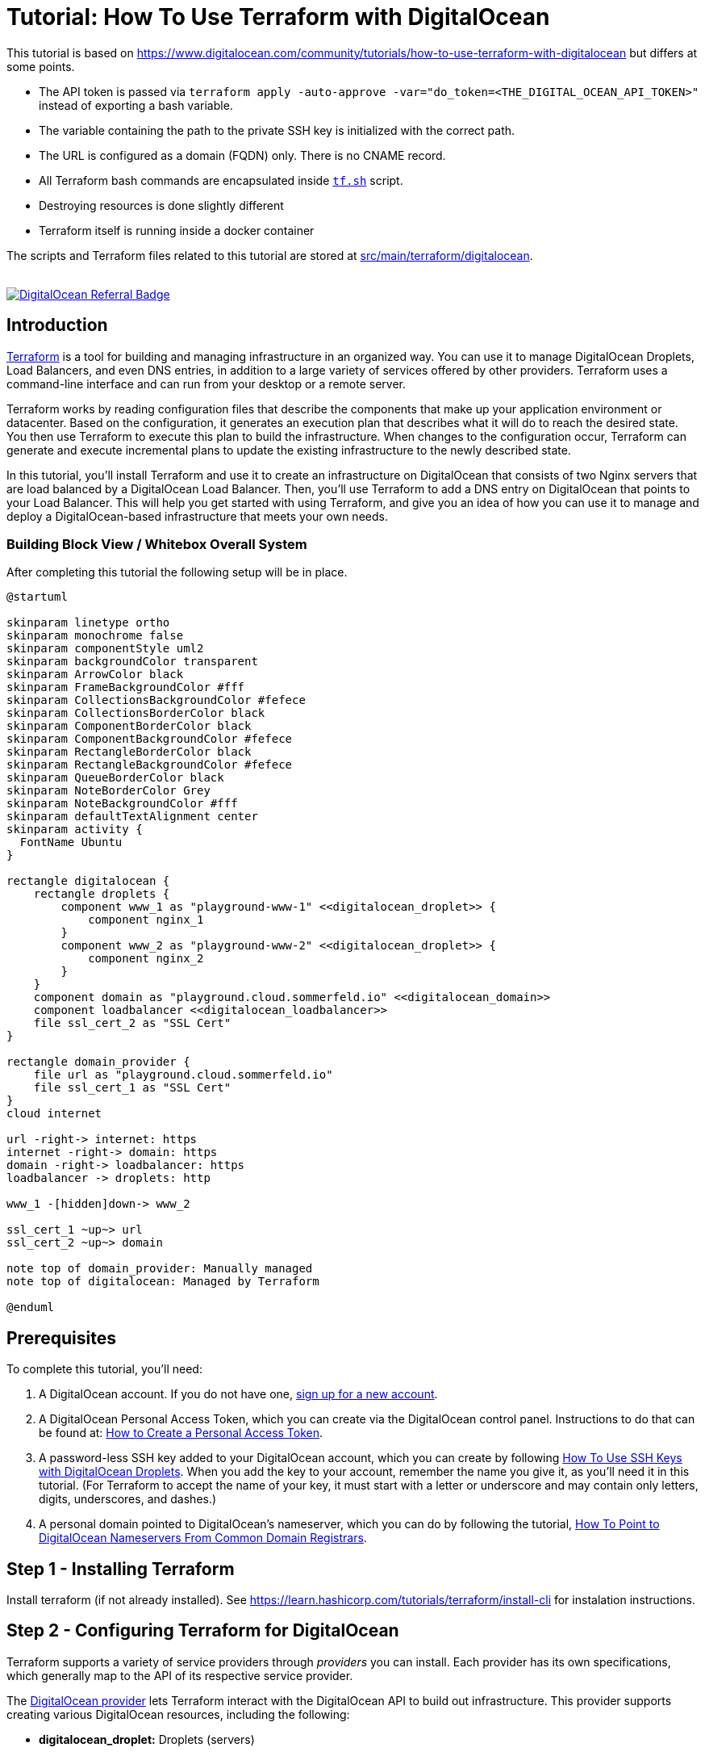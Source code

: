 = Tutorial: How To Use Terraform with DigitalOcean

This tutorial is based on https://www.digitalocean.com/community/tutorials/how-to-use-terraform-with-digitalocean but differs at some points.

* The API token is passed via `terraform apply -auto-approve -var="do_token=<THE_DIGITAL_OCEAN_API_TOKEN>"` instead of exporting a bash variable.
* The variable containing the path to the private SSH key is initialized with the correct path.
* The URL is configured as a domain (FQDN) only. There is no CNAME record.
* All Terraform bash commands are encapsulated inside `link:https://github.com/sebastian-sommerfeld-io/playgrounds/blob/main/src/main/terraform/tf.sh[tf.sh]` script.
* Destroying resources is done slightly different
* Terraform itself is running inside a docker container

The scripts and Terraform files related to this tutorial are stored at link:https://github.com/sebastian-sommerfeld-io/playgrounds/tree/main/src/main/terraform/digitalocean[src/main/terraform/digitalocean].

++++
<br/>
<!--<a href="https://www.digitalocean.com/?refcode=4fd3122a67c0&utm_campaign=Referral_Invite&utm_medium=Referral_Program&utm_source=badge"><img src="https://web-platforms.sfo2.digitaloceanspaces.com/WWW/Badge%202.svg" alt="DigitalOcean Referral Badge" /></a>-->
<!--<a href="https://www.digitalocean.com/?refcode=4fd3122a67c0&utm_campaign=Referral_Invite&utm_medium=Referral_Program&utm_source=badge"><img src="https://web-platforms.sfo2.digitaloceanspaces.com/WWW/Badge%203.svg" alt="DigitalOcean Referral Badge" /></a>-->
<a href="https://www.digitalocean.com/?refcode=4fd3122a67c0&utm_campaign=Referral_Invite&utm_medium=Referral_Program&utm_source=badge"><img src="https://web-platforms.sfo2.cdn.digitaloceanspaces.com/WWW/Badge%201.svg" alt="DigitalOcean Referral Badge" /></a>
++++

== Introduction
link:https://www.terraform.io[Terraform] is a tool for building and managing infrastructure in an organized way. You can use it to manage DigitalOcean Droplets, Load Balancers, and even DNS entries, in addition to a large variety of services offered by other providers. Terraform uses a command-line interface and can run from your desktop or a remote server.

Terraform works by reading configuration files that describe the components that make up your application environment or datacenter. Based on the configuration, it generates an execution plan that describes what it will do to reach the desired state. You then use Terraform to execute this plan to build the infrastructure. When changes to the configuration occur, Terraform can generate and execute incremental plans to update the existing infrastructure to the newly described state.

In this tutorial, you'll install Terraform and use it to create an infrastructure on DigitalOcean that consists of two Nginx servers that are load balanced by a DigitalOcean Load Balancer. Then, you'll use Terraform to add a DNS entry on DigitalOcean that points to your Load Balancer. This will help you get started with using Terraform, and give you an idea of how you can use it to manage and deploy a DigitalOcean-based infrastructure that meets your own needs.

=== Building Block View / Whitebox Overall System
After completing this tutorial the following setup will be in place.

[plantuml, rendered-plantuml-image, svg]
----
@startuml

skinparam linetype ortho
skinparam monochrome false
skinparam componentStyle uml2
skinparam backgroundColor transparent
skinparam ArrowColor black
skinparam FrameBackgroundColor #fff
skinparam CollectionsBackgroundColor #fefece
skinparam CollectionsBorderColor black
skinparam ComponentBorderColor black
skinparam ComponentBackgroundColor #fefece
skinparam RectangleBorderColor black
skinparam RectangleBackgroundColor #fefece
skinparam QueueBorderColor black
skinparam NoteBorderColor Grey
skinparam NoteBackgroundColor #fff
skinparam defaultTextAlignment center
skinparam activity {
  FontName Ubuntu
}

rectangle digitalocean {
    rectangle droplets {
        component www_1 as "playground-www-1" <<digitalocean_droplet>> {
            component nginx_1
        }
        component www_2 as "playground-www-2" <<digitalocean_droplet>> {
            component nginx_2
        }
    }
    component domain as "playground.cloud.sommerfeld.io" <<digitalocean_domain>>
    component loadbalancer <<digitalocean_loadbalancer>>
    file ssl_cert_2 as "SSL Cert"
}

rectangle domain_provider {
    file url as "playground.cloud.sommerfeld.io"
    file ssl_cert_1 as "SSL Cert"
}
cloud internet

url -right-> internet: https
internet -right-> domain: https
domain -right-> loadbalancer: https
loadbalancer -> droplets: http

www_1 -[hidden]down-> www_2

ssl_cert_1 ~up~> url
ssl_cert_2 ~up~> domain

note top of domain_provider: Manually managed
note top of digitalocean: Managed by Terraform

@enduml
----

== Prerequisites
To complete this tutorial, you'll need:

. A DigitalOcean account. If you do not have one, link:https://cloud.digitalocean.com/registrations/new[sign up for a new account].
. A DigitalOcean Personal Access Token, which you can create via the DigitalOcean control panel. Instructions to do that can be found at: link:https://docs.digitalocean.com/reference/api/create-personal-access-token[How to Create a Personal Access Token].
. A password-less SSH key added to your DigitalOcean account, which you can create by following link:https://www.digitalocean.com/community/tutorials/how-to-use-ssh-keys-with-digitalocean-droplets[How To Use SSH Keys with DigitalOcean Droplets]. When you add the key to your account, remember the name you give it, as you'll need it in this tutorial. (For Terraform to accept the name of your key, it must start with a letter or underscore and may contain only letters, digits, underscores, and dashes.)
. A personal domain pointed to DigitalOcean's nameserver, which you can do by following the tutorial, link:https://www.digitalocean.com/community/tutorials/how-to-point-to-digitalocean-nameservers-from-common-domain-registrars[How To Point to DigitalOcean Nameservers From Common Domain Registrars].

== Step 1 - Installing Terraform
Install terraform (if not already installed). See https://learn.hashicorp.com/tutorials/terraform/install-cli for instalation instructions.

== Step 2 - Configuring Terraform for DigitalOcean
Terraform supports a variety of service providers through _providers_ you can install. Each provider has its own specifications, which generally map to the API of its respective service provider.

The link:https://registry.terraform.io/providers/digitalocean/digitalocean/latest/docs[DigitalOcean provider] lets Terraform interact with the DigitalOcean API to build out infrastructure. This provider supports creating various DigitalOcean resources, including the following:

* *digitalocean_droplet:* Droplets (servers)
* *digitalocean_loadbalancer:* Load Balancers
* *digitalocean_domain:* DNS domain entries
* *digitalocean_record:* DNS records

Terraform will use your DigitalOcean Personal Access Token to communicate with the DigitalOcean API and manage resources in your account. Don't share this key with others, and keep it out of scripts and version control.

Terraform configurations are text files that end with the `.tf` file extension. They are human-readable and they support comments. (Terraform also supports JSON-format configuration files, but they won't be covered here.) Terraform will read all of the configuration files in your working directory in a declarative manner, so the order of resource and variable definitions do not matter. Your entire infrastructure can exist in a single configuration file, but you should separate the configuration files by resource type to maintain clarity.

The first step to building an infrastructure with Terraform is to define the provider you're going to use.

To use the DigitalOcean provider with Terraform, you have to tell Terraform about it and configure the plugin with the proper credential variables. Create a file called `playground-provider.tf` in `src/main/terraform/digitalocean`, which will store the configuration for the provider:

[source, hcl-terraform]
----
terraform {
  required_providers {
    digitalocean = {
      source = "digitalocean/digitalocean"
      version = "~> 2.0"
    }
  }
}
----

The API token is read from a secrets file which is not committed to the remote repo. The token is passed  to terraform via `terraform apply -auto-approve -var="do_token=<THE_DIGITAL_OCEAN_API_TOKEN>"` (see `link:https://github.com/sebastian-sommerfeld-io/playgrounds/blob/main/src/main/terraform/tf.sh[tf.sh]`). The var-name "do_token" must match the variable from `playground-provider.tf`.

Then, add these lines to configure the DigitalOcean provider and specify the credentials for your DigitalOcean account by assigning the do_token to the token argument of the provider:

[source, hcl-terraform]
----
# ...

variable "do_token" {}

variable "pvt_key" {
  type = string
  default = "/root/.ssh/digitalocean_droplets.key" # path inside docker container
}

provider "digitalocean" {
    token = var.do_token
}
----

Finally, you'll want to have Terraform automatically add your SSH key to any new Droplets you create. When you added your SSH key to DigitalOcean, you gave it a name. Terraform can use this name to retrieve the public key.

[source, hcl-terraform]
----
# ...

data "digitalocean_ssh_key" "terraform" {
  name = "kobol-digitalocean-droplets" # Name from DigitalOcean web console
}
----

Your completed `playground-provider.tf` file will look like this:

[source, hcl-terraform]
----
terraform {
  required_providers {
    digitalocean = {
      source = "digitalocean/digitalocean"
      version = "~> 2.0"
    }
  }
}

variable "do_token" {}

variable "pvt_key" {
  type = string
  default = "/root/.ssh/digitalocean_droplets.key" # path inside docker container
}

provider "digitalocean" {
  token = var.do_token
}

data "digitalocean_ssh_key" "terraform" {
  name = "kobol-digitalocean-droplets"
}

output "password1" {
  sensitive = true
  value = var.do_token
}

output "password2" {
  value = var.do_token
}

----

When you're done, save and close the file. Terraform is now able to configure and can connect to your DigitalOcean account. In the next step, you'll use Terraform to define a Droplet that will run an Nginx server.

== Step 3 - Defining the First Nginx Server
You can use Terraform to create a DigitalOcean Droplet and install software on the Droplet once it spins up. In this step, you'll provision a single Ubuntu 20.04 Droplet and install the Nginx web server using Terraform.

Create a new Terraform configuration file called `playground-www-1.tf`, which will hold the configuration for the Droplet:

[source, hcl-terraform]
----
resource "digitalocean_droplet" "playground-www-1" {
    image = "ubuntu-20-04-x64"
    name = "playground-www-1"
    region = "fra1"
    size = "s-1vcpu-1gb"
    ssh_keys = [
      data.digitalocean_ssh_key.terraform.id
    ]
----

In the preceding configuration, the first line defines a _digitalocean_droplet_ resource named `playground-www-1`. The rest of the lines specify the Droplet's attributes, including the data center it will be residing in and the slug that identifies the size of the Droplet you want to configure. In this case you're using `s-1vcpu-1gb`, which will create a Droplet with one CPU and 1GB of RAM. (Visit link:https://slugs.do-api.dev[this size slug chart] to see the available slugs you can use.)

The `ssh_keys` section specifies a list of public keys you want to add to the Droplet. In this case you're specifying the key you defined in `playground-provider.tf`. Ensure the name here matches the name you specified in `playground-provider.tf`.

When you run Terraform against the DigitalOcean API, it will collect a variety of information about the Droplet, such as its public and private IP addresses. This information can be used by other resources in your configuration.

If you are wondering which arguments are required or optional for a Droplet resource, please refer to the official Terraform documentation: link:http://www.terraform.io/docs/providers/do/r/droplet[DigitalOcean Droplet Specification].

To set up a `connection` that Terraform can use to connect to the server via SSH, add the following lines at the end of the file:

[source, hcl-terraform]
----
# ...

  connection {
    host = self.ipv4_address
    user = "root"
    type = "ssh"
    private_key = file(var.pvt_key)
    timeout = "2m"
  }
----

These lines describe how Terraform should connect to the server, so Terraform can connect over SSH to install Nginx. Note the use of the private key variable `var.pvt_key` - you'll pass its value in when you run Terraform.

Now that you have the connection set up, configure the `remote-exec` provisioner, which you'll use to install Nginx. Add the following lines to the configuration to do just that:

[source, hcl-terraform]
----
# ...

  provisioner "remote-exec" {
    inline = [
      "export PATH=$PATH:/usr/bin",
      "sudo apt-get update",
      "sudo apt-get install -y nginx"
    ]
  }
}
----

Note that the strings in the inline array are the commands that the root user will run to install Nginx.

The completed file looks like this:

[source, hcl-terraform]
----
resource "digitalocean_droplet" "playground-www-1" {
  image = "ubuntu-20-04-x64"
  name = "playground-www-1"
  region = "fra1"
  size = "s-1vcpu-1gb"
  ssh_keys = [
    data.digitalocean_ssh_key.terraform.id
  ]

  connection {
    host = self.ipv4_address
    user = "root"
    type = "ssh"
    private_key = file(var.pvt_key)
    timeout = "2m"
  }

  provisioner "remote-exec" {
    inline = [
      "export PATH=$PATH:/usr/bin",
      "sudo apt update",
      "sudo apt install -y nginx"
    ]
  }
}
----

Save the file and exit the editor. You've defined the server, and are ready to deploy it, which you'll now do.

== Step 4 - Using Terraform to Create the Nginx Server
Your current Terraform configuration describes a single Nginx server. You'll now deploy the Droplet exactly as it's defined.

Run the `terraform plan` command to see the _execution plan_, or what Terraform will attempt to do to build the infrastructure you described. You will have to specify the values for your DigitalOcean Access Token and the path to your private key, as your configuration uses this information to access your Droplet to install Nginx. Run the following command to create a plan:

[source, bash]
----
terraform plan -var="do_token=<THE_DIGITAL_OCEAN_API_TOKEN>"
----

CAUTION: The terraform plan command supports an -out parameter to save the plan. However, the plan will store API keys, and Terraform does not encrypt this data. When using this option, you should explore encrypting this file if you plan to send it to others or leave it at rest for an extended period of time.

You'll see output similar to this:

[source, text]
----
OutputTerraform used the selected providers to generate the following execution plan. Resource actions are indicated with the following symbols:
  + create

Terraform will perform the following actions:

  # digitalocean_droplet.playground-www-1 will be created
  + resource "digitalocean_droplet" "playground-www-1" {
      + backups              = false
      + created_at           = (known after apply)
      + disk                 = (known after apply)
      + graceful_shutdown    = false
      + id                   = (known after apply)
      + image                = "ubuntu-20-04-x64"
      + ipv4_address         = (known after apply)
      + ipv4_address_private = (known after apply)
      + ipv6                 = false
      + ipv6_address         = (known after apply)
      + locked               = (known after apply)
      + memory               = (known after apply)
      + monitoring           = false
      + name                 = "playground-www-1"
      + price_hourly         = (known after apply)
      + price_monthly        = (known after apply)
      + private_networking   = (known after apply)
      + region               = "fra1"
      + resize_disk          = true
      + size                 = "s-1vcpu-1gb"
      + ssh_keys             = [
          + "...",
        ]
      + status               = (known after apply)
      + urn                  = (known after apply)
      + vcpus                = (known after apply)
      + volume_ids           = (known after apply)
      + vpc_uuid             = (known after apply)
    }

Plan: 1 to add, 0 to change, 0 to destroy.

───────────────────────────────────────────────────────────────

Note: You didn't use the -out option to save this plan, so Terraform can't guarantee to take exactly these actions if you run "terraform apply" now.
----

The + resource "digitalocean_droplet" "playground-www-1" line means that Terraform will create a new Droplet resource called playground-www-1, with the details that follow it. That's exactly what should happen, so run terraform apply command to execute the current plan.

[source, bash]
----
terraform apply -var="do_token=<THE_DIGITAL_OCEAN_API_TOKEN>"
----

Terraform will provision your Droplet:

[source, text]
----
Output
digitalocean_droplet.playground-www-1: Creating...
----

After a bit of time, you'll see Terraform installing Nginx with `the remote-exec` provisioner, and then the process will complete:

[source, text]
----
Output

digitalocean_droplet.playground-www-1: Provisioning with 'remote-exec'...

....

digitalocean_droplet.playground-www-1: Creation complete after 1m54s [id=your_playground-www-1_droplet_id]

Apply complete! Resources: 1 added, 0 changed, 0 destroyed.
...
----

Terraform has created a new Droplet called playground-www-1 and installed Nginx on it. If you visit the public IP address of your new Droplet, you'll see the Nginx welcome screen. The public IP was displayed when the Droplet was created, but you can always view it by looking at Terraform's current state. Terraform updates the state file terraform.tfstate every time it executes a plan or refreshes its state.

[NOTE]
====
If you modify your infrastructure outside of Terraform, your state file will be out of date. If your resources are modified outside of Terraform, you'll need to refresh the state file to bring it up to date. This command will pull the updated resource information from your provider(s):

[source, bash]
----
terraform refresh -var="do_token=<THE_DIGITAL_OCEAN_API_TOKEN>"
----
====

In this step, you've deployed the Droplet that you've described in Terraform. You'll now create a second one.

== Step 5 - Creating the Second Nginx Server
Now that you have described an Nginx server, you can add a second quickly by copying the existing server's configuration file and replacing the name and hostname of the Droplet resource.

You can do this manually, but it's faster to use the `sed` command to read the `playground-www-1.tf` file, substitute all instances of `playground-www-1` with `playground-www-2`, and create a new file called `playground-www-2.tf`. Here is the `sed` command to do that:

[source, bash]
----
sed 's/playground-www-1/playground-www-2/g' playground-www-1.tf > playground-www-2.tf
----

Run `terraform plan` again to preview the changes that Terraform will make.

Run `terraform apply` again to create the second Droplet. After some time, Terraform will create the new server and display the results.

[source, text]
----
Output
digitalocean_droplet.playground-www-2: Creation complete after 1m47s [id=your_playground-www-2_droplet_id]
...
Apply complete! Resources: 1 added, 0 changed, 0 destroyed.
----

Terraform created the new server, while not altering the existing one. You can repeat this step to add additional Nginx servers.

Now that you have two Droplets running Nginx, you'll define and deploy a load balancer to split traffic between them.

== Step 6 - Creating the Load Balancer
You'll use a link:https://www.digitalocean.com/products/load-balancer[DigitalOcean Load Balancer], which the official Terraform provider supports, to route traffic between the two web servers.

Create a new Terraform configuration file called `playground-loadbalancer.tf`:

[source, hcl-terraform]
----
resource "digitalocean_loadbalancer" "playground-lb" {
  name = "playground-lb"
  region = "fra1"

  forwarding_rule {
    entry_port = 80
    entry_protocol = "http"

    target_port = 80
    target_protocol = "http"
  }

  healthcheck {
    port = 22
    protocol = "tcp"
  }

  droplet_ids = [digitalocean_droplet.playground-www-1.id, digitalocean_droplet.playground-www-2.id ]
}
----

The Load Balancer definition specifies its name, the datacenter it will be in, the ports it should listen on to balance traffic, configuration for the health check, and the IDs of the Droplets it should balance, which you fetch using Terraform variables. Save and close the file.

Run `terraform plan` command again to review the new execution plan.

Run `terraform apply` to build the Load Balancer.

Use `terraform show` to locate the IP address of your Load Balancer.

Navigate to `http://your_load_balancer_ip` in your browser and you'll see an Nginx welcome screen because the Load Balancer is sending traffic to one of the two Nginx servers.

You'll now learn how to configure DNS for your DigitalOcean account using Terraform.

== Step 7 - Creating DNS Domains and Records
In addition to Droplets and Load Balancers, Terraform can also create DNS domain and record domains. For example, if you want to point your domain to your Load Balancer, you can write the configuration describing that relationship.

Create a new file `playground-domain.tf` to describe your DNS:

[source, hcl-terraform]
----
resource "digitalocean_domain" "cloud" {
  name = "playground.cloud.sommerfeld.io"
  ip_address = digitalocean_loadbalancer.playground-lb.ip
}
----

Save and close the file when you're done.

To add the DNS entries, run `terraform plan` followed by `terraform apply`, as with the other resources.

Your domain needs some configuration in order to utilize the DigitalOcean nameservers.

image:terraform/dns-settings.png[]

image:terraform/domain.png[]

To test if the domain- and DNS-settings work, run `tracepath playground.cloud.sommerfeld.io`. You will get something like this:

[source, text]
----
1?: [LOCALHOST]                      pmtu 1500
 1:  fritz.box                                             0.939ms
 1:  fritz.nas                                             2.457ms
 2:  no reply
 3:  ip-081-210-134-032.um21.pools.vodafone-ip.de         14.035ms
 4:  de-mhm01a-rd04-ae-0-0.aorta.net                      20.178ms asymm  7
 5:  de-fra04d-rc1-re0-aorta-net-ae-14-0.aorta.net        22.174ms asymm  6
 6:  84.116.190.94                                        17.917ms asymm  5
 7:  ae6-100-xcr2.fri.cw.net                              19.879ms asymm  5
 8:  ae34-pcr1.fnt.cw.net                                 18.175ms asymm  6
 9:  telia-gw.fnt.cw.net                                  18.719ms asymm  6
10:  ffm-bb1-link.ip.twelve99.net                         23.659ms asymm  9
11:  ffm-b5-link.ip.twelve99.net                          19.613ms asymm  6
12:  digitalocean-ic328178-ffm-b5.ip.twelve99-cust.net    23.165ms asymm  7
13:  138.197.250.142                                      28.460ms asymm  8
14:  no reply
15:  no reply
16:  no reply
17:  164.90.240.196                                       20.999ms reached
     Resume: pmtu 1500 hops 17 back 12
----

The last IP address should match the IP from your load balancer. Now n  avigate to your domain name and you'll see an Nginx welcome screen because the domain is pointing to the Load Balancer, which is sending traffic to one of the two Nginx servers.

== Step 8 - Configure HTTPS
Lorem ipsum dolor sit amet, consetetur sadipscing elitr, sed diam nonumy eirmod tempor invidunt ut labore et dolore magna aliquyam erat, sed diam voluptua. At vero eos et accusam et justo duo dolores et ea rebum. Stet clita kasd gubergren, no sea takimata sanctus est Lorem ipsum dolor sit amet. Lorem ipsum dolor sit amet, consetetur sadipscing elitr, sed diam nonumy eirmod tempor invidunt ut labore et dolore magna aliquyam erat, sed diam voluptua. At vero eos et accusam et justo duo dolores et ea rebum. Stet clita kasd gubergren, no sea takimata sanctus est Lorem ipsum dolor sit amet.

CAUTION: todo ... text plus diagram

== Step 9 - Destroying Your Infrastructure
Although not commonly used in production environments, Terraform can also destroy infrastructure that it created. This is mainly useful in development environments that are deployed and destroyed multiple times.

[source, bash]
----
terraform destroy -auto-approve
----

Terraform will proceed to destroy the resources.

== Conclusion
In this tutorial, you used Terraform to build a load-balanced web infrastructure on DigitalOcean, with two Nginx web servers running behind a DigitalOcean Load Balancer. You know how to create and destroy resources, view the current state, and use Terraform to configure DNS entries.

Now that you understand how Terraform works, you can create configuration files that describe a server infrastructure for your own projects. The example in this tutorial is a good starting point that demonstrates how you can automate the deployment of servers. If you already use provisioning tools, you can integrate them with Terraform to configure servers as part of their creation process instead of using the provisioning method used in this tutorial.

Terraform has many more features, and can work with other providers. Check out the official http://www.terraform.io/docs/index[Terraform Documentation] to learn more about how you can use Terraform to improve your own infrastructure.

== Further information
The original tutorial is part of the link:https://www.digitalocean.com/community/tutorial_series/how-to-manage-infrastructure-with-terraform[How To Manage Infrastructure with Terraform] series. The series covers a number of Terraform topics, from installing Terraform for the first time to managing complex projects.

Next in the series: link:https://www.digitalocean.com/community/tutorials/how-to-structure-a-terraform-project[How To Structure a Terraform Project]

* DigitalOcean Provider -> https://registry.terraform.io/providers/digitalocean/digitalocean/latest/docs